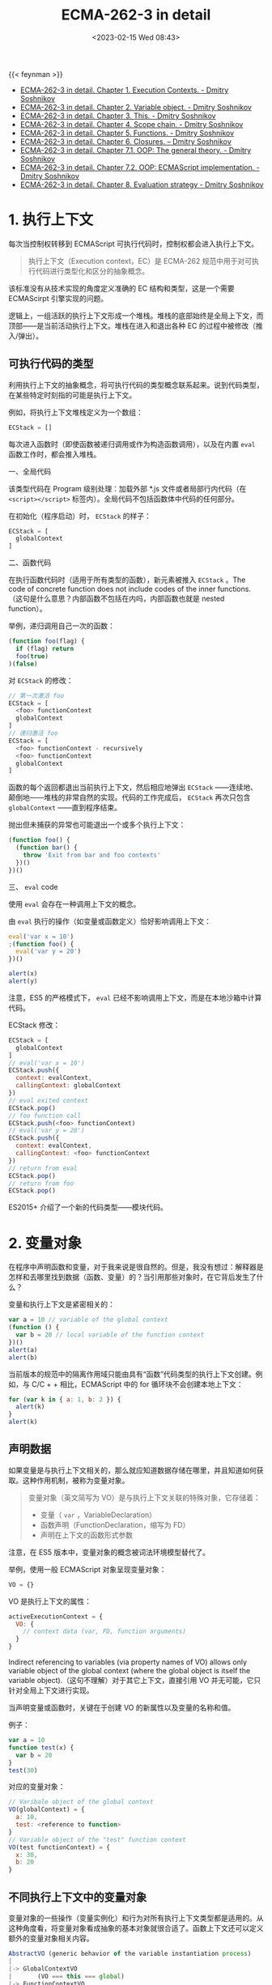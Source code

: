 #+TITLE: ECMA-262-3 in detail
#+DATE: <2023-02-15 Wed 08:43>
#+TAGS[]: 技术 JavaScript

{{< feynman >}}

- [[http://dmitrysoshnikov.com/ecmascript/chapter-1-execution-contexts/][ECMA-262-3 in detail. Chapter 1. Execution Contexts. - Dmitry Soshnikov]]
- [[http://dmitrysoshnikov.com/ecmascript/chapter-2-variable-object/][ECMA-262-3 in detail. Chapter 2. Variable object. - Dmitry Soshnikov]]
- [[http://dmitrysoshnikov.com/ecmascript/chapter-3-this/][ECMA-262-3 in detail. Chapter 3. This. - Dmitry Soshnikov]]
- [[http://dmitrysoshnikov.com/ecmascript/chapter-4-scope-chain/][ECMA-262-3 in detail. Chapter 4. Scope chain. - Dmitry Soshnikov]]
- [[http://dmitrysoshnikov.com/ecmascript/chapter-5-functions/][ECMA-262-3 in detail. Chapter 5. Functions. - Dmitry Soshnikov]]
- [[http://dmitrysoshnikov.com/ecmascript/chapter-6-closures/][ECMA-262-3 in detail. Chapter 6. Closures. – Dmitry Soshnikov]]
- [[http://dmitrysoshnikov.com/ecmascript/chapter-7-1-oop-general-theory/][ECMA-262-3 in detail. Chapter 7.1. OOP: The general theory. - Dmitry Soshnikov]]
- [[http://dmitrysoshnikov.com/ecmascript/chapter-7-2-oop-ecmascript-implementation/][ECMA-262-3 in detail. Chapter 7.2. OOP: ECMAScript implementation. - Dmitry Soshnikov]]
- [[http://dmitrysoshnikov.com/ecmascript/chapter-8-evaluation-strategy/][ECMA-262-3 in detail. Chapter 8. Evaluation strategy - Dmitry Soshnikov]]

* 1. 执行上下文

每次当控制权转移到 ECMAScript 可执行代码时，控制权都会进入执行上下文。

#+BEGIN_QUOTE
执行上下文（Execution context，EC）是 ECMA-262 规范中用于对可执行代码进行类型化和区分的抽象概念。
#+END_QUOTE

该标准没有从技术实现的角度定义准确的 EC 结构和类型，这是一个需要 ECMAScirpt 引擎实现的问题。

逻辑上，一组活跃的执行上下文形成一个堆栈。堆栈的底部始终是全局上下文，而顶部——是当前活动执行上下文。堆栈在进入和退出各种 EC 的过程中被修改（推入/弹出）。

** 可执行代码的类型

利用执行上下文的抽象概念，将可执行代码的类型概念联系起来。说到代码类型，在某些特定时刻指的可能是执行上下文。

例如，将执行上下文堆栈定义为一个数组：

#+BEGIN_SRC js
ECStack = []
#+END_SRC

每次进入函数时（即使函数被递归调用或作为构造函数调用），以及在内置 =eval= 函数工作时，都会推入堆栈。

一、全局代码

该类型代码在 Program 级别处理：加载外部 *.js 文件或者局部行内代码（在 =<script></script>= 标签内）。全局代码不包括函数体中代码的任何部分。

在初始化（程序启动）时， =ECStack= 的样子：

#+BEGIN_SRC js
ECStack = [
  globalContext
]
#+END_SRC

二、函数代码

在执行函数代码时（适用于所有类型的函数），新元素被推入 =ECStack= 。The code of concrete function does not include codes of the inner functions.
（这句是什么意思？内部函数不包括在内吗，内部函数也就是 nested function）。

举例，递归调用自己一次的函数：

#+BEGIN_SRC js
(function foo(flag) {
  if (flag) return
  foo(true)
)(false)
#+END_SRC

对 =ECStack= 的修改：

#+BEGIN_SRC js
// 第一次激活 foo
ECStack = [
  <foo> functionContext
  globalContext
]
// 递归激活 foo
ECStack = [
  <foo> functionContext - recursively
  <foo> functionContext
  globalContext
]
#+END_SRC

函数的每个返回都退出当前执行上下文，然后相应地弹出 =ECStack= ——连续地、颠倒地——堆栈的非常自然的实现。代码的工作完成后， =ECStack= 再次只包含 =globalContext= ——直到程序结束。

抛出但未捕获的异常也可能退出一个或多个执行上下文：

#+BEGIN_SRC js
(function foo() {
  (function bar() {
    throw 'Exit from bar and foo contexts'
  })()
})()
#+END_SRC

三、 =eval= code

使用 =eval= 会存在一种调用上下文的概念。

由 =eval= 执行的操作（如变量或函数定义）恰好影响调用上下文：

#+BEGIN_SRC js
eval('var x = 10')
;(function foo() {
  eval('var y = 20')
})()

alert(x)
alert(y)
#+END_SRC

注意，ES5 的严格模式下， =eval= 已经不影响调用上下文，而是在本地沙箱中计算代码。

ECStack 修改：

#+BEGIN_SRC js
ECStack = [
  globalContext
]
// eval('var x = 10')
ECStack.push({
  context: evalContext,
  callingContext: globalContext
})
// eval exited context
ECStack.pop()
// foo function call
ECStack.push(<foo> functionContext)
// eval('var y = 20')
ECStack.push({
  context: evalContext,
  callingContext: <foo> functionContext
})
// return from eval
ECStack.pop()
// return from foo
ECStack.pop()
#+END_SRC

ES2015+ 介绍了一个新的代码类型——模块代码。

* 2. 变量对象

在程序中声明函数和变量，对于我来说是很自然的。但是，我没有想过：解释器是怎样和去哪里找到数据（函数、变量）的？当引用那些对象时，在它背后发生了什么？

变量和执行上下文是紧密相关的：

#+BEGIN_SRC js
var a = 10 // variable of the global context
(function () {
  var b = 20 // local variable of the function context
})()
alert(a)
alert(b)
#+END_SRC

当前版本的规范中的隔离作用域只能由具有“函数”代码类型的执行上下文创建。例如，与 C/C + + 相比，ECMAScript 中的 for 循环块不会创建本地上下文：

#+BEGIN_SRC js
for (var k in { a: 1, b: 2 }) {
  alert(k)
}
alert(k)
#+END_SRC

** 声明数据

如果变量是与执行上下文相关的，那么就应知道数据存储在哪里，并且知道如何获取。这种作用机制，被称为变量对象。

#+BEGIN_QUOTE
变量对象（英文简写为 VO）是与执行上下文关联的特殊对象，它存储着：

- 变量（ =var= ，VariableDeclaration）
- 函数声明（FunctionDeclaration，缩写为 FD）
- 声明在上下文的函数形式参数
#+END_QUOTE

注意，在 ES5 版本中，变量对象的概念被词法环境模型替代了。

举例，使用一般 ECMAScript 对象呈现变量对象：

#+BEGIN_SRC js
VO = {}
#+END_SRC

VO 是执行上下文的属性：

#+BEGIN_SRC js
activeExecutionContext = {
  VO: {
    // context data (var, FD, function arguments)
  }
}
#+END_SRC

Indirect referencing to variables (via property names of VO) allows only variable object of the global context (where the global object is itself the variable object).（这句不理解）对于其它上下文，直接引用 VO 并无可能，它只针对全局上下文进行实现。

当声明变量或函数时，关键在于创建 VO 的新属性以及变量的名称和值。

例子：

#+BEGIN_SRC js
var a = 10
function test(x) {
  var b = 20
}
test(30)
#+END_SRC

对应的变量对象：

#+BEGIN_SRC js
// Varibale object of the global context
VO(globalContext) = {
  a: 10,
  test: <reference to function>
}
// Variable object of the "test" function context
VO(test functionContext) = {
  x: 30,
  b: 20
}
#+END_SRC

** 不同执行上下文中的变量对象

变量对象的一些操作（变量实例化）和行为对所有执行上下文类型都是适用的。从这种角度看，将变量对象看成抽象的基本对象就很合适了。函数上下文还可以定义额外的变量对象相关内容。

#+BEGIN_SRC js
AbstractVO (generic behavior of the variable instantiation process)
|
|-> GlobalContextVO
|       (VO === this === global)
|-> FunctionContextVO
        (VO === AO, <arguments> object and <formal parameters> are added)
#+END_SRC

一、全局上下文中的变量对象

定义全局对象：

#+BEGIN_QUOTE
全局对象是进入任何上下文之前就定义的对象；这个对象是可以单独使用的，它的属性能在程序的任何地方获取。全局对象的生命周期结束于程序结束。
#+END_QUOTE

创建伊始，全局对象被初始化，并具有一些属性，比如， =Math= ， =String= ， =Date= 等；还可拥有一些对象，供全局对象引用，比如，在 BOM 下，全局对象的 =window= 属性就引用自全局对象：

#+BEGIN_SRC js
global = {
  Math: <...>,
  String: <...>,
  ...
  window: global
}
#+END_SRC

因为全局对象无法直接通过名字访问，所以它的属性在应用中都是省略前缀的。但是，还可以通过全局上下文下的 =this= 值访问全局对象。也可以通过对它本身的递归引用，例如 BOM 中的 =window= ：

#+BEGIN_SRC js
String(10) // means global.String(10)

// with prefixes
window.a = 10 // === global.window.a === global.a = 10
this.b = 20 // global.b = 20
#+END_SRC

回到变量对象：

#+BEGIN_SRC js
VO(globalContext) === global
#+END_SRC

可见，全局上下文的变量对象就是全局对象。

理解这一点，就能让我们明白，为什么全局上下文下声明一个变量，可间接通过全局对象的属性来访问。

#+BEGIN_SRC js
var a = new String('test')
alert(a)
alert(window['a'])
alert(a === this.a)

var aKey = 'a'
alert(window[aKey])
#+END_SRC

二、函数上下文下的变量对象

对于函数的执行上下文来说，VO 是无法直接访问的，它的作用被活动对象（AO）代替了。

#+BEGIN_SRC js
VO(functionContext) === AO
#+END_SRC

#+BEGIN_QUOTE
在进入函数上下文时创建活动对象，同时由值为 Arguments 对象的属性 =arguments= 进行初始化：

#+BEGIN_SRC js
AO = {
  arguments: <Arg0>
}
#+END_SRC
#+END_QUOTE

Arguments 对象是活动对象的属性。Arguments 对象包含以下属性：

- callee ——对当前函数的引用；
- length ——真正传递参数的数量；
- 属性索引（整数，转换为字符串），值是函数参数的值（参数列表从左到右的顺序）。属性索引的数目 == arguments.length。Arguments 对象的属性索引的值和真正传递形式参数是共享的。

例子：

#+BEGIN_SRC js
function foo(x, y, z) {
  // quantity of defined function arguments (x, y, z)
  alert(foo.length)
  // quantity of really passed arguments (only x, y)
  alert(arguments.length)
  // reference of a function to itself
  alert(arguments.callee === foo)
  // parameters sharing
  alert(x === arguments[0])
  alert(x)
  arguments[0] = 20
  alert(x)
  x = 30
  alert(arguments[0])
  // however, for not passed argument z,
  // related index-property of the arguments
  // object is not shared
  z = 40
  alert(arguments[2])
  arguments[2] = 50
  alert(z)
}
foo(10, 20)
#+END_SRC

在老版本 Google Chrome 中有一个 bug——参数 z 和 arguments[z] 也是共享的。

** 处理上下文代码的各个阶段

处理执行上下文的两个阶段：

1. 进入执行上下文；
2. 代码执行。

变量对象的修改与这两个阶段密切相关。

这两个阶段是普遍行为，与上下文类型无关。

一、进入执行上下文

进入执行上下文（但代码尚未执行）时，VO 有以下属性（它们在一开始描述）：
